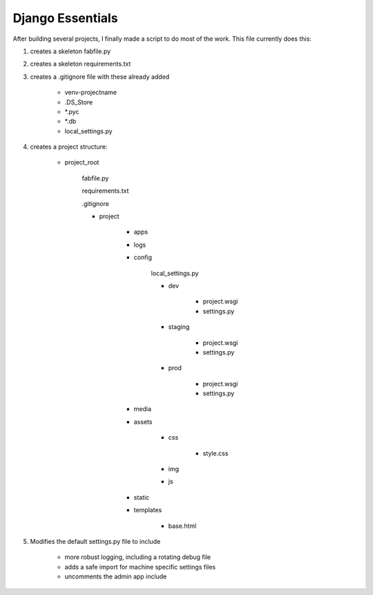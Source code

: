 Django Essentials
================================================

After building several projects, I finally made a script to do most of the work. This file currently does this:

1. creates a skeleton fabfile.py

2. creates a skeleton requirements.txt

3. creates a .gitignore file with these already added
	
	- venv-projectname
	- .DS_Store
	- *.pyc
	- *.db
	- local_settings.py
	
4. creates a project structure:
	
	- project_root
		
		fabfile.py
		
		requirements.txt
		
		.gitignore
		
		- project
			
			- apps
			- logs
			- config
			
				local_settings.py
				
				- dev
					
					- project.wsgi
					- settings.py
				
				- staging
					
					- project.wsgi
					- settings.py

				- prod 
				
					- project.wsgi
					- settings.py
				
			- media
			- assets
			
				- css
					
					- style.css
					
				- img
				- js
				
			- static
			- templates
				
				- base.html

5. Modifies the default settings.py file to include

	* more robust logging, including a rotating debug file
	* adds a safe import for machine specific settings files
	* uncomments the admin app include
